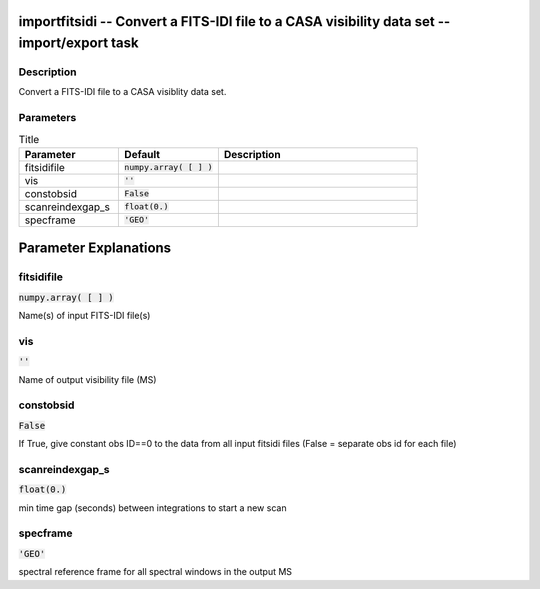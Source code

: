 importfitsidi -- Convert a FITS-IDI file to a CASA visibility data set -- import/export task
=======================================

Description
---------------------------------------
Convert a FITS-IDI file to a CASA visiblity data set.
	


Parameters
---------------------------------------

.. list-table:: Title
   :widths: 25 25 50 
   :header-rows: 1
   
   * - Parameter
     - Default
     - Description
   * - fitsidifile
     - :code:`numpy.array( [  ] )`
     - 
   * - vis
     - :code:`''`
     - 
   * - constobsid
     - :code:`False`
     - 
   * - scanreindexgap_s
     - :code:`float(0.)`
     - 
   * - specframe
     - :code:`'GEO'`
     - 


Parameter Explanations
=======================================



fitsidifile
---------------------------------------

:code:`numpy.array( [  ] )`

Name(s) of input FITS-IDI file(s)


vis
---------------------------------------

:code:`''`

Name of output visibility file (MS)


constobsid
---------------------------------------

:code:`False`

If True, give constant obs ID==0 to the data from all input fitsidi files (False = separate obs id for each file)


scanreindexgap_s
---------------------------------------

:code:`float(0.)`

min time gap (seconds) between integrations to start a new scan


specframe
---------------------------------------

:code:`'GEO'`

spectral reference frame for all spectral windows in the output MS




